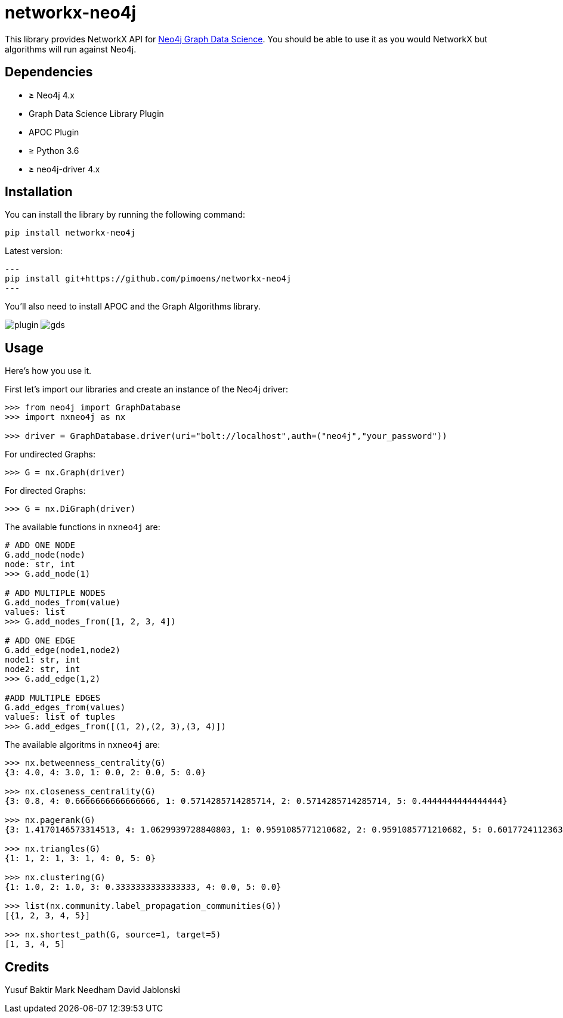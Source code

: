 = networkx-neo4j

This library provides NetworkX API for https://github.com/neo4j/graph-data-science/[Neo4j Graph Data Science^].
You should be able to use it as you would NetworkX but algorithms will run against Neo4j.

== Dependencies

- ≥ Neo4j 4.x
- Graph Data Science Library Plugin
- APOC Plugin
- ≥ Python 3.6
- ≥ neo4j-driver 4.x

== Installation

You can install the library by running the following command:

[source, bash]
----
pip install networkx-neo4j
----

Latest version:

[source, bash]
---
pip install git+https://github.com/pimoens/networkx-neo4j
---


You'll also need to install APOC and the Graph Algorithms library.

image:images/plugin.jpg[plugin]
image:images/gds.jpg[gds]

== Usage

Here's how you use it.

First let's import our libraries and create an instance of the Neo4j driver:

[source, python]
----
>>> from neo4j import GraphDatabase
>>> import nxneo4j as nx

>>> driver = GraphDatabase.driver(uri="bolt://localhost",auth=("neo4j","your_password"))
----
For undirected Graphs:
[source, python]
----
>>> G = nx.Graph(driver)
----
For directed Graphs:
[source, python]
----
>>> G = nx.DiGraph(driver)
----

The available functions in `nxneo4j` are:
[source, python]
----
# ADD ONE NODE
G.add_node(node)
node: str, int
>>> G.add_node(1)

# ADD MULTIPLE NODES
G.add_nodes_from(value)
values: list
>>> G.add_nodes_from([1, 2, 3, 4])

# ADD ONE EDGE
G.add_edge(node1,node2)
node1: str, int
node2: str, int
>>> G.add_edge(1,2)

#ADD MULTIPLE EDGES
G.add_edges_from(values)
values: list of tuples
>>> G.add_edges_from([(1, 2),(2, 3),(3, 4)])
----

The available algoritms in `nxneo4j` are:
[source, python]
----
>>> nx.betweenness_centrality(G)
{3: 4.0, 4: 3.0, 1: 0.0, 2: 0.0, 5: 0.0}

>>> nx.closeness_centrality(G)
{3: 0.8, 4: 0.6666666666666666, 1: 0.5714285714285714, 2: 0.5714285714285714, 5: 0.4444444444444444}

>>> nx.pagerank(G)
{3: 1.4170146573314513, 4: 1.0629939728840803, 1: 0.9591085771210682, 2: 0.9591085771210682, 5: 0.6017724112363687}

>>> nx.triangles(G)
{1: 1, 2: 1, 3: 1, 4: 0, 5: 0}

>>> nx.clustering(G)
{1: 1.0, 2: 1.0, 3: 0.3333333333333333, 4: 0.0, 5: 0.0}

>>> list(nx.community.label_propagation_communities(G))
[{1, 2, 3, 4, 5}]

>>> nx.shortest_path(G, source=1, target=5)
[1, 3, 4, 5]

----

== Credits
Yusuf Baktir
Mark Needham
David Jablonski
